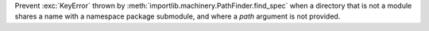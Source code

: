 Prevent :exc:`KeyError` thrown by :meth:`importlib.machinery.PathFinder.find_spec`
when a directory that is not a module shares a name with a namespace package
submodule, and where a `path` argument is not provided.
